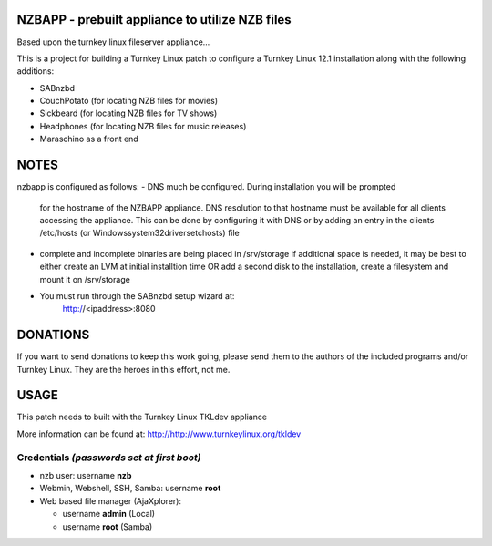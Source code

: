 NZBAPP - prebuilt appliance to utilize NZB files
=============================================

Based upon the turnkey linux fileserver appliance...

This is a project for building a Turnkey Linux patch to configure a
Turnkey Linux 12.1 installation along with the following additions:

- SABnzbd
- CouchPotato (for locating NZB files for movies)
- Sickbeard (for locating NZB files for TV shows)
- Headphones (for locating NZB files for music releases)
- Maraschino as a front end



NOTES
==================================================================
nzbapp is configured as follows:
- DNS much be configured. During installation you will be prompted
  for the hostname of the NZBAPP appliance. DNS resolution to that
  hostname must be available for all clients accessing the appliance.
  This can be done by configuring it with DNS or by adding an entry
  in the clients /etc/hosts (or \Windows\system32\drivers\etc\hosts)
  file
- complete and incomplete binaries are being placed in /srv/storage
  if additional space is needed, it may be best to either create
  an LVM at initial installtion time OR add a second disk to the 
  installation, create a filesystem and mount it on /srv/storage
- You must run through the SABnzbd setup wizard at:
      http://<ipaddress>:8080


DONATIONS
==================================================================
If you want to send donations to keep this work going, please send them to
the authors of the included programs and/or Turnkey Linux.
They are the heroes in this effort, not me.


USAGE
==================================================================
This patch needs to built with the Turnkey Linux TKLdev appliance

More information can be found at:
http://http://www.turnkeylinux.org/tkldev


Credentials *(passwords set at first boot)*
-------------------------------------------

-  nzb user: username **nzb**
-  Webmin, Webshell, SSH, Samba: username **root**
-  Web based file manager (AjaXplorer):
   
   - username **admin** (Local)
   - username **root** (Samba)




